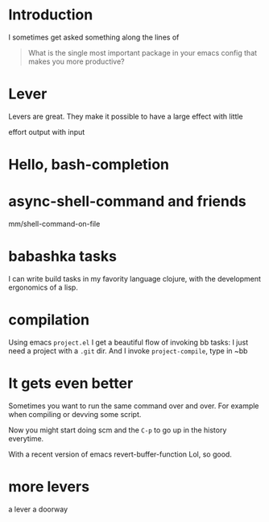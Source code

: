
* Introduction

I sometimes get asked something along the lines of


#+begin_quote
What is the single most important package in your emacs config that
makes you more productive?
#+end_quote


* Lever

Levers are great.
They make it possible to have a large effect with little

effort
output with input

* Hello, bash-completion

* async-shell-command and friends


mm/shell-command-on-file




* babashka tasks

I can write build tasks in my favority language clojure, with the
development ergonomics of a lisp.



* compilation

Using emacs ~project.el~ I get a beautiful flow of invoking bb tasks:
I just need a project with a =.git= dir.
And I invoke ~project-compile~, type in ~bb


* It gets even better

Sometimes you want to run the same command over and over.
For example when compiling or devving some script.

Now you might start doing
scm
and the ~C-p~ to go up in the history everytime.


With a recent version of emacs
revert-buffer-function
Lol, so good.


* more levers

a lever
a doorway
